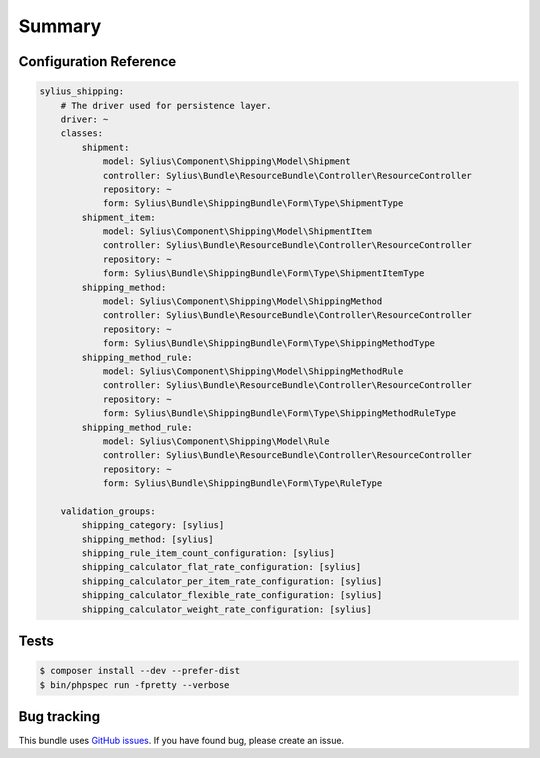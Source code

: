Summary
=======

Configuration Reference
-----------------------

.. code-block:: yaml

    sylius_shipping:
        # The driver used for persistence layer.
        driver: ~
        classes:
            shipment:
                model: Sylius\Component\Shipping\Model\Shipment
                controller: Sylius\Bundle\ResourceBundle\Controller\ResourceController
                repository: ~
                form: Sylius\Bundle\ShippingBundle\Form\Type\ShipmentType
            shipment_item:
                model: Sylius\Component\Shipping\Model\ShipmentItem
                controller: Sylius\Bundle\ResourceBundle\Controller\ResourceController
                repository: ~
                form: Sylius\Bundle\ShippingBundle\Form\Type\ShipmentItemType
            shipping_method:
                model: Sylius\Component\Shipping\Model\ShippingMethod
                controller: Sylius\Bundle\ResourceBundle\Controller\ResourceController
                repository: ~
                form: Sylius\Bundle\ShippingBundle\Form\Type\ShippingMethodType
            shipping_method_rule:
                model: Sylius\Component\Shipping\Model\ShippingMethodRule
                controller: Sylius\Bundle\ResourceBundle\Controller\ResourceController
                repository: ~
                form: Sylius\Bundle\ShippingBundle\Form\Type\ShippingMethodRuleType
            shipping_method_rule:
                model: Sylius\Component\Shipping\Model\Rule
                controller: Sylius\Bundle\ResourceBundle\Controller\ResourceController
                repository: ~
                form: Sylius\Bundle\ShippingBundle\Form\Type\RuleType

        validation_groups:
            shipping_category: [sylius]
            shipping_method: [sylius]
            shipping_rule_item_count_configuration: [sylius]
            shipping_calculator_flat_rate_configuration: [sylius]
            shipping_calculator_per_item_rate_configuration: [sylius]
            shipping_calculator_flexible_rate_configuration: [sylius]
            shipping_calculator_weight_rate_configuration: [sylius]

Tests
-----

.. code-block:: bash

    $ composer install --dev --prefer-dist
    $ bin/phpspec run -fpretty --verbose

Bug tracking
------------

This bundle uses `GitHub issues <https://github.com/Sylius/Sylius/issues>`_.
If you have found bug, please create an issue.